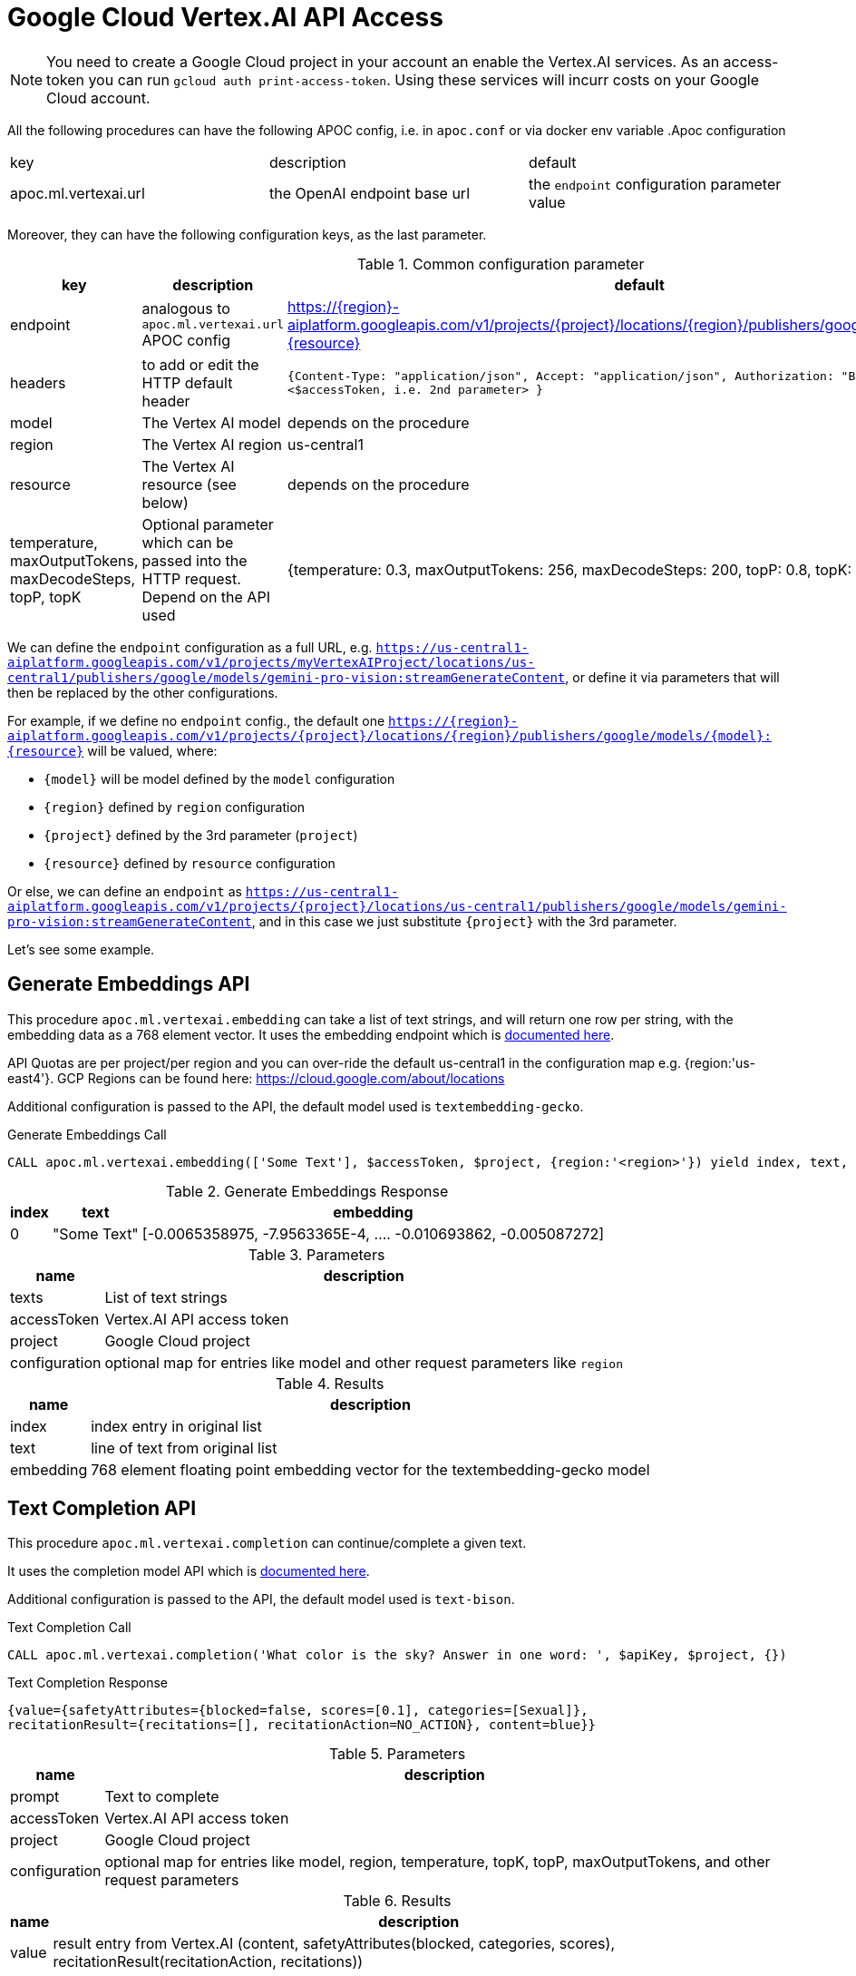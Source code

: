 [[vertexai-api]]
= Google Cloud Vertex.AI API Access
:page-custom-canonical: https://neo4j.com/labs/apoc/5/ml/vertexai/
:description: This section describes procedures that can be used to access the Vertex.AI API.

NOTE: You need to create a Google Cloud project in your account an enable the Vertex.AI services. As an access-token you can run `gcloud auth print-access-token`. Using these services will incurr costs on your Google Cloud account.


All the following procedures can have the following APOC config, i.e. in `apoc.conf` or via docker env variable
.Apoc configuration
|===
|key | description | default
| apoc.ml.vertexai.url | the OpenAI endpoint base url | the `endpoint` configuration parameter value
|===

Moreover, they can have the following configuration keys, as the last parameter.

.Common configuration parameter
[opts=header]
|===
| key | description | default
| endpoint | analogous to `apoc.ml.vertexai.url` APOC config | https://\{region\}-aiplatform.googleapis.com/v1/projects/\{project\}/locations/\{region\}/publishers/google/models/\{model\}:\{resource\}
| headers | to add or edit the HTTP default header | 
    `{``Content-Type``: "application/json", ``Accept``: "application/json", ``Authorization``: "Bearer " + <$accessToken, i.e. 2nd parameter> }`
| model | The Vertex AI model | depends on the procedure
| region | The Vertex AI region  | us-central1
| resource | The Vertex AI resource (see below) | depends on the procedure
| temperature, maxOutputTokens, maxDecodeSteps, topP, topK | Optional parameter which can be passed into the HTTP request. Depend on the API used |
    {temperature: 0.3, maxOutputTokens: 256, maxDecodeSteps: 200, topP: 0.8, topK: 40}
|===

We can define the `endpoint` configuration as a full URL, e.g. `https://us-central1-aiplatform.googleapis.com/v1/projects/myVertexAIProject/locations/us-central1/publishers/google/models/gemini-pro-vision:streamGenerateContent`,
or define it via parameters that will then be replaced by the other configurations.

For example, if we define no `endpoint` config., 
the default one `https://\{region\}-aiplatform.googleapis.com/v1/projects/\{project\}/locations/\{region\}/publishers/google/models/\{model\}:\{resource\}` will be valued, where:

- `\{model\}` will be model defined by the `model` configuration
- `\{region\}` defined by `region` configuration
- `\{project\}` defined by the 3rd parameter (`project`)
- `\{resource\}` defined by `resource` configuration

Or else, we can define an `endpoint` as `https://us-central1-aiplatform.googleapis.com/v1/projects/\{project\}/locations/us-central1/publishers/google/models/gemini-pro-vision:streamGenerateContent`,
and in this case we just substitute `\{project\}` with the 3rd parameter.


Let's see some example.

== Generate Embeddings API

This procedure `apoc.ml.vertexai.embedding` can take a list of text strings, and will return one row per string, with the embedding data as a 768 element vector.
It uses the embedding endpoint which is https://cloud.google.com/vertex-ai/docs/generative-ai/embeddings/get-text-embeddings[documented here^].

API Quotas are per project/per region and you can over-ride the default us-central1 in the configuration map e.g. {region:'us-east4'}.
GCP Regions can be found here: https://cloud.google.com/about/locations 

Additional configuration is passed to the API, the default model used is `textembedding-gecko`.

.Generate Embeddings Call
[source,cypher]
----
CALL apoc.ml.vertexai.embedding(['Some Text'], $accessToken, $project, {region:'<region>'}) yield index, text, embedding;
----

.Generate Embeddings Response
[%autowidth, opts=header]
|===
|index | text | embedding
|0 | "Some Text" | [-0.0065358975, -7.9563365E-4, .... -0.010693862, -0.005087272]
|===

.Parameters
[%autowidth, opts=header]
|===
|name | description
| texts | List of text strings
| accessToken | Vertex.AI API access token
| project | Google Cloud project
| configuration | optional map for entries like model and other request parameters like `region`
|===


.Results
[%autowidth, opts=header]
|===
|name | description
| index | index entry in original list
| text  | line of text from original list
| embedding | 768 element floating point embedding vector for the textembedding-gecko model
|===

== Text Completion API

This procedure `apoc.ml.vertexai.completion` can continue/complete a given text.

It uses the completion model API which is https://cloud.google.com/vertex-ai/docs/generative-ai/text/test-text-prompts[documented here^].

Additional configuration is passed to the API, the default model used is `text-bison`.

.Text Completion Call
[source,cypher]
----
CALL apoc.ml.vertexai.completion('What color is the sky? Answer in one word: ', $apiKey, $project, {})
----

.Text Completion Response
----
{value={safetyAttributes={blocked=false, scores=[0.1], categories=[Sexual]},
recitationResult={recitations=[], recitationAction=NO_ACTION}, content=blue}}
----

.Parameters
[%autowidth, opts=header]
|===
|name | description
| prompt | Text to complete
| accessToken | Vertex.AI API access token
| project | Google Cloud project
| configuration | optional map for entries like model, region, temperature, topK, topP, maxOutputTokens, and other request parameters
|===

.Results
[%autowidth, opts=header]
|===
|name | description
| value | result entry from Vertex.AI (content, safetyAttributes(blocked, categories, scores), recitationResult(recitationAction, recitations))
|===

== Chat Completion API

This procedure `apoc.ml.vertexai.chat` takes a list of maps of chat exchanges between assistant and user (with optional system context), and will return the next message in the flow.

It uses the chat model API which is https://cloud.google.com/vertex-ai/docs/generative-ai/chat/test-chat-prompts[documented here^].

Additional configuration is passed to the API, the default model used is `chat-bison`.

.Chat Completion Call
[source,cypher]
----
CALL apoc.ml.vertexai.chat(
/*messages*/
[{author:"user", content:"What planet do timelords live on?"}],
$apiKey, $project,
{temperature:0},
/*context*/ "Fictional universe of Doctor Who. Only answer with a single word!",
/*examples*/ [{input:{content:"What planet do humans live on?"}, output:{content:"Earth"}}])
yield value
----

.Chat Completion Response
----
{value={candidates=[{author=1, content=Gallifrey.}], safetyAttributes={blocked=false, scores=[0.1, 0.1, 0.1], categories=[Religion & Belief, Sexual, Toxic]}, recitationResults=[{recitations=[], recitationAction=NO_ACTION}]}}
----

.Parameters
[%autowidth, opts=header]
|===
|name | description
| messages | List of maps of instructions with `{author:"bot|user", content:"text"}`
| accessToken | Vertex.AI API access token
| project | Google Cloud project
| configuration | optional map for entries like region, model, temperature, topK, topP, maxOutputTokens and other parameters
| context | optional context and system prompt for the completion
| examples | optional list of examples: `[{input:{content:"input text"},output:{content:"expected output text"}]`
|===

.Results
[%autowidth, opts=header]
|===
|name | description
| value | result entry from Vertex.AI (containing candidates(author, content), safetyAttributes(categories, scores, blocked), recitationResults(recitationAction, recitations))
|===


== Streaming API

This procedure `apoc.ml.vertexai.stream` takes a list of maps of contents exchanges between assistant and user (with optional system context), and will return the next message in the flow.

By default, it uses the https://cloud.google.com/vertex-ai/docs/generative-ai/multimodal/overview[Gemini AI APIs].


[source,cypher]
----
CALL apoc.ml.vertexai.stream([{role: "user", parts: [{text: "translate book in italian"}]}], '<accessToken>', '<projectID>')
----

.Results
[opts="header"]
|===
| value
| `{finishReason:"STOP", safetyRatings:[{probability:"NEGLIGIBLE", category:"HARM_CATEGORY_HARASSMENT"}, {probability:"NEGLIGIBLE", category:"HARM_CATEGORY_HATE_SPEECH"}, {probability:"NEGLIGIBLE", category:"HARM_CATEGORY_SEXUALLY_EXPLICIT"}, {probability:"NEGLIGIBLE", category:"HARM_CATEGORY_DANGEROUS_CONTENT"}], content:{role:"model", parts:[{text:"Libro"}]}}`
|===


We can adjust the parameter, for example `temperature`

[source,cypher]
----
CALL apoc.ml.vertexai.stream([{role: "user", parts: [{text: "translate book in italian"}]}], '<accessToken>', '<projectID>', 
    {temperature: 0})
----

which corresponds to the following Http body request, where `maxOutputTokens`, `topP` and `topK` have the default values specified above (`Common configuration parameter`):
----
{
    "contents": [
        {
            "role": "user",
            "parts": [
                {
                    "text": "translate book in italian"
                }
            ]
        }
    ],
    "generation_config": {
        "temperature": 0,
        "maxOutputTokens": 256,
        "topP": 0.8,
        "topK": 40
    }
}
----


== Custom API

Using this procedure we can potentially invoke any API available with vertex AI.

To permit maximum flexibility, in this case the first parameter is not manipulated and exactly matches the body of the HTTP request,
and the return type is `ANY`.


.Gemini Pro Vision example
[source,cypher]
----
CALL apoc.ml.vertexai.custom({
    contents: [
        {
            role: "user",
            parts: [
					{text: "What is this?"},
                    {inlineData: {
                        mimeType: "image/png",
                        data: '<base64Image>'}
                }
            ]
        }
    ]
}, 
"<accessToken>", 
"<projectId>",
{model: 'gemini-pro-vision'}
)
----

.Results
[opts="header"]
|===
| value
| `[{usageMetadata: {promptTokenCount: 262, totalTokenCount: 272, candidatesTokenCount: 10}, candidates: [{content: {role: "model", parts: [{text: " This is a photo of a book..."}]}, finishReason: "STOP", safetyRatings: [{category: "HARM_CATEGORY_HARASSMENT", probability: "NEGLIGIBLE"}, {category: "HARM_CATEGORY_HATE_SPEECH", probability: "NEGLIGIBLE"}, {category: "HARM_CATEGORY_SEXUALLY_EXPLICIT", probability: "NEGLIGIBLE"}, {category: "HARM_CATEGORY_DANGEROUS_CONTENT", probability│
│: "NEGLIGIBLE"}]}]}]`
|===




[source,cypher]
----
CALL apoc.ml.vertexai.custom({contents: {role: "user", parts: [{text: "translate book in italian"}]}}, 
    "<accessToken>", 
    "<projectId>",
    {endpoint: "https://us-central1-aiplatform.googleapis.com/v1/projects/{project}/locations/us-central1/publishers/google/models/gemini-pro-vision:streamGenerateContent"}
)
----

.Results
[opts="header"]
|===
| value
| `[{usageMetadata: {promptTokenCount: 4, totalTokenCount: 5, candidatesTokenCount: 1}, candidates: [{content: {role: "model", parts: [{text: "libro"}]}, finishReason: "STOP", safetyRatings: [{category: "HARM_CATEGORY_HARASSMENT", probability: "NEGLIGIBLE"}, {category: "HARM_CATEGORY_HATE_SPEECH", probability: "NEGLIGIBLE"}, {category: "HARM_CATEGORY_SEXUALLY_EXPLICIT", probability: "NEGLIGIBLE"}, {category: "HARM_CATEGORY_DANGEROUS_CONTENT", probability: "NEGLIGIBLE"}]}]}]`
|===



[source,cypher]
----
CALL apoc.ml.vertexai.custom({contents: {role: "user", parts: [{text: "translate book in italian"}]}}, 
    "<accessToken>",
    null,
    {endpoint: "https://us-central1-aiplatform.googleapis.com/v1/projects/vertex-project-413513/locations/us-central1/publishers/google/models/gemini-pro-vision:streamGenerateContent"}
)
----

.Results
[opts="header"]
|===
| value
| `[{usageMetadata: {promptTokenCount: 4, totalTokenCount: 5, candidatesTokenCount: 1}, candidates: [{content: {role: "model", parts: [{text: "libro"}]}, finishReason: "STOP", safetyRatings: [{category: "HARM_CATEGORY_HARASSMENT", probability: "NEGLIGIBLE"}, {category: "HARM_CATEGORY_HATE_SPEECH", probability: "NEGLIGIBLE"}, {category: "HARM_CATEGORY_SEXUALLY_EXPLICIT", probability: "NEGLIGIBLE"}, {category: "HARM_CATEGORY_DANGEROUS_CONTENT", probability: "NEGLIGIBLE"}]}]}]`
|===

.Gemini Flash example
[source,cypher]
----
CALL apoc.ml.vertexai.custom({
  "contents": [
    { "parts": [
        {
            "text": "translate the word 'book' in italian"
        }],
        "role": "user"
    }]
},
"<accessToken>",
"<projectId>",
{model: 'gemini-1.5-flash-001'}
)
----

.Results
[opts="header"]
|===
| value
| `{ "candidates" : [ { "finishReason" : "STOP", "safetyRatings" : [ { "severity" : "HARM_SEVERITY_NEGLIGIBLE", "probabilityScore" : 0.09484524, "category" : "HARM_CATEGORY_HATE_SPEECH", "severityScore" : 0.08882029, "probability" : "NEGLIGIBLE" }, { "severity" : "HARM_SEVERITY_NEGLIGIBLE", "probabilityScore" : 0.041307304, "category" : "HARM_CATEGORY_DANGEROUS_CONTENT", "severityScore" : 0.10687688, "probability" : "NEGLIGIBLE" }, { "severity" : "HARM_SEVERITY_NEGLIGIBLE", "probabilityScore" : 0.12808825, "category" : "HARM_CATEGORY_HARASSMENT", "severityScore" : 0.047691282, "probability" : "NEGLIGIBLE" }, { "severity" : "HARM_SEVERITY_NEGLIGIBLE", "probabilityScore" : 0.100348406, "category" : "HARM_CATEGORY_SEXUALLY_EXPLICIT", "severityScore" : 0.10800066, "probability" : "NEGLIGIBLE" } ], "content" : { "parts" : [ { "text" : "The Italian word for \"book\" is **libro**. \n" } ], "role" : "model" } } ], "usageMetadata" : { "totalTokenCount" : 21, "candidatesTokenCount" : 13, "promptTokenCount" : 8 } }`
|===

Moreover, we can use with other Google API with endpoints that don't start with `https://<region>-aiplatform.googleapis.com`, 
for example we can use the https://cloud.google.com/text-to-speech/docs/reference/rest/v1/text/synthesize[Text-to-Speech API]:

[source,cypher]
----
CALL apoc.ml.vertexai.custom(
{
  input:{
    text:'just a test'
  },
  voice:{
    languageCode:'en-US',
    name:'en-US-Studio-O'
  },
  audioConfig:{
    audioEncoding:'LINEAR16',
    speakingRate:1
  }
},
"<accessToken>", 
"<projectId>",
{endpoint: "https://texttospeech.googleapis.com/v1/text:synthesize"})
----